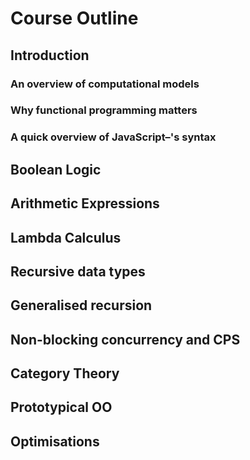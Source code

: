 
* Course Outline
** Introduction
*** An overview of computational models
*** Why functional programming matters
*** A quick overview of JavaScript--'s syntax
** Boolean Logic
** Arithmetic Expressions
** Lambda Calculus
** Recursive data types
** Generalised recursion
** Non-blocking concurrency and CPS
** Category Theory
** Prototypical OO
** Optimisations
